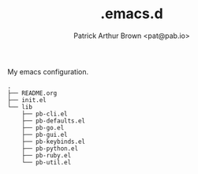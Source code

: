 #+TITLE: .emacs.d
#+AUTHOR: Patrick Arthur Brown <pat@pab.io>

My emacs configuration.

#+BEGIN_SRC
.
├── README.org
├── init.el
└── lib
    ├── pb-cli.el
    ├── pb-defaults.el
    ├── pb-go.el
    ├── pb-gui.el
    ├── pb-keybinds.el
    ├── pb-python.el
    ├── pb-ruby.el
    └── pb-util.el
#+END_SRC
